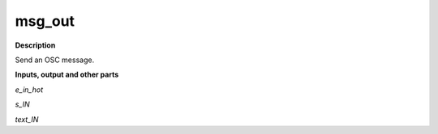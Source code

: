 msg_out
=======

.. _msg_out:

**Description**

Send an OSC message.

**Inputs, output and other parts**

*e_in_hot* 

*s_IN* 

*text_IN* 

